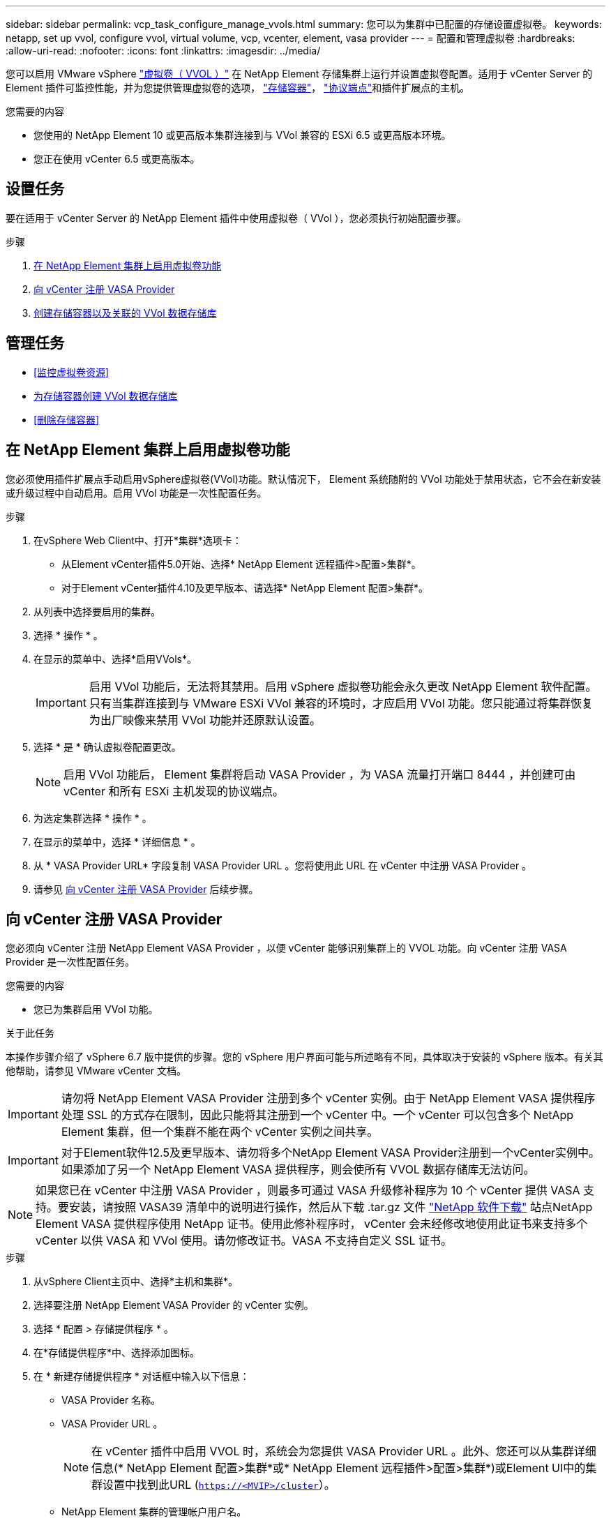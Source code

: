 ---
sidebar: sidebar 
permalink: vcp_task_configure_manage_vvols.html 
summary: 您可以为集群中已配置的存储设置虚拟卷。 
keywords: netapp, set up vvol, configure vvol, virtual volume, vcp, vcenter, element, vasa provider 
---
= 配置和管理虚拟卷
:hardbreaks:
:allow-uri-read: 
:nofooter: 
:icons: font
:linkattrs: 
:imagesdir: ../media/


[role="lead"]
您可以启用 VMware vSphere link:vcp_concept_vvols.html["虚拟卷（ VVOL ）"] 在 NetApp Element 存储集群上运行并设置虚拟卷配置。适用于 vCenter Server 的 Element 插件可监控性能，并为您提供管理虚拟卷的选项， link:vcp_concept_vvols.html#storage-containers["存储容器"]， link:vcp_concept_vvols.html#protocol-endpoints["协议端点"]和插件扩展点的主机。

.您需要的内容
* 您使用的 NetApp Element 10 或更高版本集群连接到与 VVol 兼容的 ESXi 6.5 或更高版本环境。
* 您正在使用 vCenter 6.5 或更高版本。




== 设置任务

要在适用于 vCenter Server 的 NetApp Element 插件中使用虚拟卷（ VVol ），您必须执行初始配置步骤。

.步骤
. <<在 NetApp Element 集群上启用虚拟卷功能>>
. <<向 vCenter 注册 VASA Provider>>
. <<创建存储容器以及关联的 VVol 数据存储库>>




== 管理任务

* <<监控虚拟卷资源>>
* <<为存储容器创建 VVol 数据存储库>>
* <<删除存储容器>>




== 在 NetApp Element 集群上启用虚拟卷功能

您必须使用插件扩展点手动启用vSphere虚拟卷(VVol)功能。默认情况下， Element 系统随附的 VVol 功能处于禁用状态，它不会在新安装或升级过程中自动启用。启用 VVol 功能是一次性配置任务。

.步骤
. 在vSphere Web Client中、打开*集群*选项卡：
+
** 从Element vCenter插件5.0开始、选择* NetApp Element 远程插件>配置>集群*。
** 对于Element vCenter插件4.10及更早版本、请选择* NetApp Element 配置>集群*。


. 从列表中选择要启用的集群。
. 选择 * 操作 * 。
. 在显示的菜单中、选择*启用VVols*。
+

IMPORTANT: 启用 VVol 功能后，无法将其禁用。启用 vSphere 虚拟卷功能会永久更改 NetApp Element 软件配置。只有当集群连接到与 VMware ESXi VVol 兼容的环境时，才应启用 VVol 功能。您只能通过将集群恢复为出厂映像来禁用 VVol 功能并还原默认设置。

. 选择 * 是 * 确认虚拟卷配置更改。
+

NOTE: 启用 VVol 功能后， Element 集群将启动 VASA Provider ，为 VASA 流量打开端口 8444 ，并创建可由 vCenter 和所有 ESXi 主机发现的协议端点。

. 为选定集群选择 * 操作 * 。
. 在显示的菜单中，选择 * 详细信息 * 。
. 从 * VASA Provider URL* 字段复制 VASA Provider URL 。您将使用此 URL 在 vCenter 中注册 VASA Provider 。
. 请参见 <<向 vCenter 注册 VASA Provider>> 后续步骤。




== 向 vCenter 注册 VASA Provider

您必须向 vCenter 注册 NetApp Element VASA Provider ，以便 vCenter 能够识别集群上的 VVOL 功能。向 vCenter 注册 VASA Provider 是一次性配置任务。

.您需要的内容
* 您已为集群启用 VVol 功能。


.关于此任务
本操作步骤介绍了 vSphere 6.7 版中提供的步骤。您的 vSphere 用户界面可能与所述略有不同，具体取决于安装的 vSphere 版本。有关其他帮助，请参见 VMware vCenter 文档。


IMPORTANT: 请勿将 NetApp Element VASA Provider 注册到多个 vCenter 实例。由于 NetApp Element VASA 提供程序处理 SSL 的方式存在限制，因此只能将其注册到一个 vCenter 中。一个 vCenter 可以包含多个 NetApp Element 集群，但一个集群不能在两个 vCenter 实例之间共享。


IMPORTANT: 对于Element软件12.5及更早版本、请勿将多个NetApp Element VASA Provider注册到一个vCenter实例中。如果添加了另一个 NetApp Element VASA 提供程序，则会使所有 VVOL 数据存储库无法访问。


NOTE: 如果您已在 vCenter 中注册 VASA Provider ，则最多可通过 VASA 升级修补程序为 10 个 vCenter 提供 VASA 支持。要安装，请按照 VASA39 清单中的说明进行操作，然后从下载 .tar.gz 文件 link:https://mysupport.netapp.com/site/products/all/details/element-software/downloads-tab/download/62654/vasa39["NetApp 软件下载"] 站点NetApp Element VASA 提供程序使用 NetApp 证书。使用此修补程序时， vCenter 会未经修改地使用此证书来支持多个 vCenter 以供 VASA 和 VVol 使用。请勿修改证书。VASA 不支持自定义 SSL 证书。

.步骤
. 从vSphere Client主页中、选择*主机和集群*。
. 选择要注册 NetApp Element VASA Provider 的 vCenter 实例。
. 选择 * 配置 > 存储提供程序 * 。
. 在*存储提供程序*中、选择添加图标。
. 在 * 新建存储提供程序 * 对话框中输入以下信息：
+
** VASA Provider 名称。
** VASA Provider URL 。
+

NOTE: 在 vCenter 插件中启用 VVOL 时，系统会为您提供 VASA Provider URL 。此外、您还可以从集群详细信息(* NetApp Element 配置>集群*或* NetApp Element 远程插件>配置>集群*)或Element UI中的集群设置中找到此URL (`https://<MVIP>/cluster`）。

** NetApp Element 集群的管理帐户用户名。
** NetApp Element 集群的管理帐户密码。


. 选择 * 确定 * 以添加 VASA Provider 。
. 出现提示时，批准 SSL 证书的指纹。此时， NetApp Element VASA Provider 应注册为状态 `Connected` 。
+

NOTE: 首次注册存储提供程序后，如有必要，请刷新此提供程序以显示此提供程序的当前状态。您还可以在* NetApp Element 配置>集群*或* NetApp Element 远程插件>配置>集群*中验证是否已启用此提供程序。为要启用的集群选择*操作*、然后选择*详细信息*。

. 请参见 <<创建存储容器以及关联的 VVol 数据存储库>> 后续步骤。




== 创建存储容器以及关联的 VVol 数据存储库

您可以从插件扩展点中的"VVols"选项卡创建存储容器。您必须至少创建一个存储容器，才能开始配置 VVol 支持的虚拟机。

.开始之前
* 您已为集群启用 VVol 功能。
* 您已在 vCenter 中为虚拟卷注册 NetApp Element VASA Provider 。


.步骤
. 在vSphere Web Client中、打开* VVols*选项卡：
+
** 从Element vCenter插件5.0开始、选择* NetApp Element 远程插件>管理> VVols*。
** 对于Element vCenter插件4.10及更早版本、请选择* NetApp Element Management> VVols*。


+

NOTE: 如果添加了两个或更多集群，请确保在导航栏中选择要用于此任务的集群。

. 选择 * 存储容器 * 子选项卡。
. 选择 * 创建存储容器 * 。
. 在 * 创建新存储容器 * 对话框中输入存储容器信息：
+
.. 输入存储容器的名称。
+

TIP: 使用描述性命名最佳实践。如果您的环境中使用了多个集群或 vCenter Server ，这一点尤其重要。

.. 配置 CHAP 的启动程序和目标密钥。
+

TIP: 将 "CHAP Settings" 字段留空可自动生成密钥。

.. 输入数据存储库的名称。默认情况下会选中 * 创建数据存储库 * 复选框。
+

NOTE: 要在 vSphere 中使用存储容器，需要 VVol 数据存储库。

.. 为此数据存储库选择一个或多个主机。
+

NOTE: 如果您使用的是 vCenter 链接模式，则只能选择可供分配了集群的 vCenter Server 使用的主机。

.. 选择 * 确定 * 。


. 验证新存储容器是否显示在 * 存储容器 * 子选项卡的列表中。由于 NetApp Element 帐户 ID 会自动创建并分配给存储容器，因此无需手动创建帐户。
. 验证是否已在 vCenter 中的选定主机上创建关联的数据存储库。




== 监控虚拟卷资源

您可以从插件扩展点查看虚拟卷组件的性能和设置：

* <<监控 VVOL>>
* <<监控存储容器>>
* <<监控协议端点>>




=== 监控 VVOL

您可以查看集群上所有活动虚拟卷的常规数据或每个虚拟卷的详细数据。此插件可跟踪虚拟卷的效率，性能，事件和 QoS 以及关联的快照， VM 和绑定。

.您需要的内容
* 您已启动 VM ，以便可以查看虚拟卷详细信息。


.步骤
. 在vSphere Web Client中、打开* VVols*选项卡：
+
** 从Element vCenter插件5.0开始、选择* NetApp Element 远程插件>管理> VVols*。
** 对于Element vCenter插件4.10及更早版本、请选择* NetApp Element Management> VVols*。


+

NOTE: 如果添加了两个或更多集群，请确保在导航栏中选择要用于此任务的集群。

. 在 * 虚拟卷 * 选项卡中，您可以搜索特定的虚拟卷。
. 选中要查看的虚拟卷对应的复选框。
. 选择 * 操作 * 。
. 在显示的菜单中，选择 * 详细信息 * 。




=== 监控存储容器

您可以查看集群上所有活动存储容器的常规数据或每个存储容器的详细数据。此插件可跟踪存储容器的效率，性能以及关联的虚拟卷。

.步骤
. 在vSphere Web Client中、打开* VVols*选项卡：
+
** 从Element vCenter插件5.0开始、选择* NetApp Element 远程插件>管理> VVols*。
** 对于Element vCenter插件4.10及更早版本、请选择* NetApp Element Management> VVols*。


+

NOTE: 如果添加了两个或更多集群，请确保在导航栏中选择要用于此任务的集群。

. 选择 * 存储容器 * 选项卡。
. 选中要查看的存储容器对应的复选框。
. 选择 * 操作 * 。
. 在显示的菜单中，选择 * 详细信息 * 。




=== 监控协议端点

您可以查看集群上所有协议端点的常规数据。

.步骤
. 在vSphere Web Client中、打开* VVols*选项卡：
+
** 从Element vCenter插件5.0开始、选择* NetApp Element 远程插件>管理> VVols*。
** 对于Element vCenter插件4.10及更早版本、请选择* NetApp Element Management> VVols*。


+

NOTE: 如果添加了两个或更多集群，请确保在导航栏中选择要用于此任务的集群。

. 选择 * 协议端点 * 选项卡。
. 选中要查看的协议端点对应的复选框。
. 选择 * 操作 * 。
. 在显示的菜单中，选择 * 详细信息 * 。




== 为存储容器创建 VVol 数据存储库

创建存储容器后，您还必须在 vCenter 中创建一个虚拟卷数据存储库，用于表示 NetApp Element 集群上的存储容器。可以使用此操作步骤作为从创建数据存储库的替代方法 <<创建存储容器以及关联的 VVol 数据存储库,创建存储容器>> 向导。您必须至少创建一个 VVol 数据存储库，才能开始配置 VVol 支持的虚拟机。

.您需要的内容
* 虚拟环境中的现有存储容器。
+

NOTE: 您可能需要在 vCenter 中重新扫描 NetApp Element 存储以发现存储容器。



.步骤
. 在 vCenter 的导航器视图中，右键单击某个存储集群，然后选择 * 存储 > 数据存储库 > 新建数据存储库 * 。
. 在 * 新建数据存储库 * 对话框中，选择 * VVol* 作为要创建的数据存储库类型。
. 在 * 数据存储库名称 * 字段中为数据存储库提供一个名称。
. 从后备存储容器列表中选择 NetApp Element 存储容器。
+

NOTE: 您无需手动创建协议端点（ PE ） LUN 。创建数据存储库时，它们会自动映射到 ESXi 主机。

. 选择需要访问数据存储库的主机。
. 选择 * 下一步 * 。
. 查看配置并选择 * 完成 * 以创建 VVol 数据存储库。




== 删除存储容器

您可以从插件扩展点删除存储容器。

.您需要的内容
* 已从存储容器中删除所有卷。


.步骤
. 在vSphere Web Client中、打开* VVols*选项卡：
+
** 从Element vCenter插件5.0开始、选择* NetApp Element 远程插件>管理> VVols*。
** 对于Element vCenter插件4.10及更早版本、请选择* NetApp Element Management> VVols*。


+

NOTE: 如果添加了两个或更多集群，请确保在导航栏中选择要用于此任务的集群。

. 选择 * 存储容器 * 选项卡。
. 选中要删除的存储容器对应的复选框。
. 选择 * 操作 * 。
. 在显示的菜单中，选择 * 删除 * 。
. 确认操作。
. 刷新 * 存储容器 * 子选项卡中的存储容器列表，以确认此存储容器已被删除。




== 了解更多信息

* https://docs.netapp.com/us-en/hci/index.html["NetApp HCI 文档"^]
* https://www.netapp.com/data-storage/solidfire/documentation["SolidFire 和 Element 资源页面"^]

